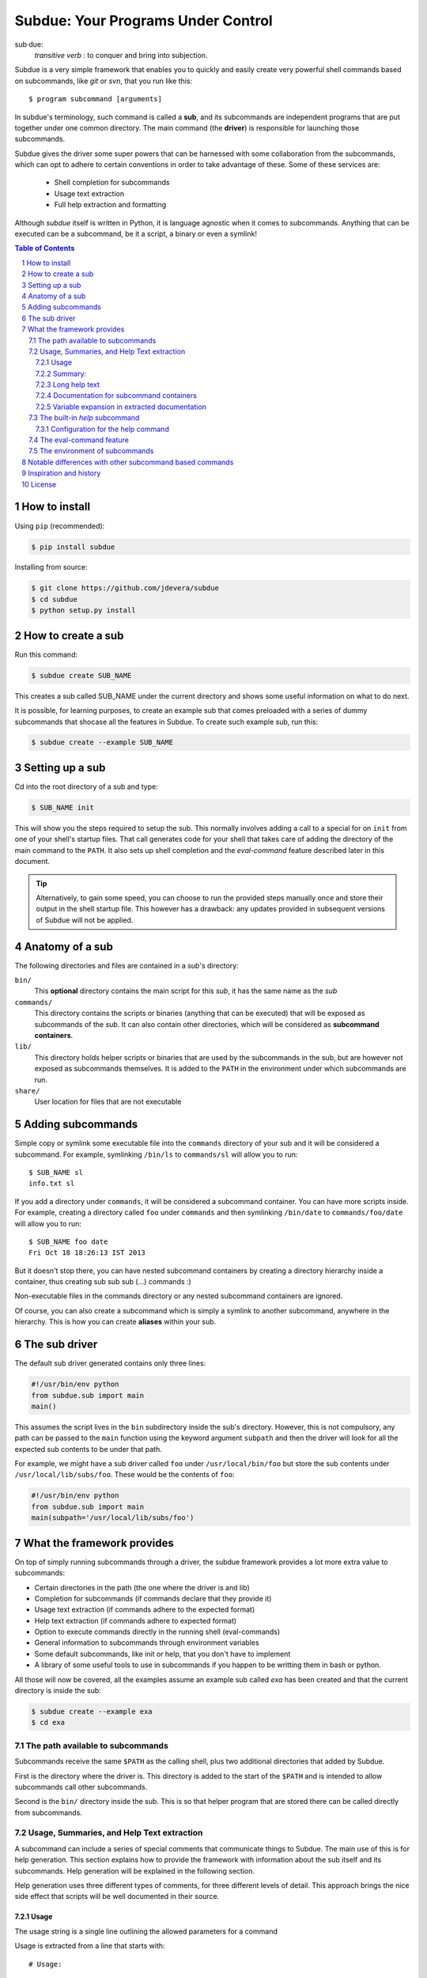 .. sectnum::

Subdue: Your Programs Under Control
===================================

sub·due:
    *transitive verb* : to conquer and bring into subjection.

Subdue is a very simple framework that enables you to quickly and easily create
very powerful shell commands based on subcommands, like *git* or *svn*,
that you run like this::

    $ program subcommand [arguments]

In subdue's terminology, such command is called a **sub**, and its subcommands
are independent programs that are put together under one common directory. The
main command (the **driver**) is responsible for launching those subcommands.

Subdue gives the driver some super powers that can be harnessed with some
collaboration from the subcommands, which can opt to adhere to certain
conventions in order to take advantage of these. Some of these services are:

 - Shell completion for subcommands
 - Usage text extraction
 - Full help extraction and formatting

Although *subdue* itself is written in Python, it is language agnostic when it
comes to subcommands. Anything that can be executed can be a subcommand, be it
a script, a binary or even a symlink!

.. contents:: Table of Contents

How to install
--------------

Using ``pip`` (recommended):

.. code::

    $ pip install subdue

Installing from source:

.. code:: bash

    $ git clone https://github.com/jdevera/subdue
    $ cd subdue
    $ python setup.py install

How to create a sub
-------------------

Run this command:

.. code:: bash

    $ subdue create SUB_NAME

This creates a sub called SUB_NAME under the current directory and shows some
useful information on what to do next.

It is possible, for learning purposes, to create an example sub that comes
preloaded with a series of dummy subcommands that shocase all the features in
Subdue. To create such example sub, run this:

.. code:: bash

    $ subdue create --example SUB_NAME

Setting up a sub
----------------

Cd into the root directory of a sub and type:

.. code:: bash

    $ SUB_NAME init

This will show you the steps required to setup the sub. This normally involves
adding a call to a special for on ``init`` from one of your shell's startup
files. That call generates code for your shell that takes care of adding the
directory of the main command to the ``PATH``. It also sets up shell completion
and the *eval-command* feature described later in this document.

.. Tip::
    Alternatively, to gain some speed, you can choose to run the provided steps
    manually once and store their output in the shell startup file. This
    however has a drawback: any updates provided in subsequent versions of
    Subdue will not be applied.

Anatomy of a sub
----------------

The following directories and files are contained in a *sub*'s directory:

``bin/``
    This **optional** directory contains the main script for this *sub*, it has
    the same name as the *sub*

``commands/``
    This directory contains the scripts or binaries (anything that can be
    executed) that will be exposed as subcommands of the *sub*. It can also
    contain other directories, which will be considered as **subcommand
    containers**.

``lib/``
    This directory holds helper scripts or binaries that are used by the
    subcommands in the sub, but are however not exposed as subcommands
    themselves.  It is added to the ``PATH`` in the environment under which
    subcommands are run.

``share/``
    User location for files that are not executable


Adding subcommands
------------------

Simple copy or symlink some executable file into the ``commands`` directory of
your sub and it will be considered a subcommand. For example, symlinking
``/bin/ls`` to ``commands/sl`` will allow you to run::

    $ SUB_NAME sl
    info.txt sl

If you add a directory under ``commands``, it will be considered a subcommand
container. You can have more scripts inside. For example, creating a directory
called ``foo`` under ``commands`` and then symlinking ``/bin/date`` to
``commands/foo/date`` will allow you to run::

    $ SUB_NAME foo date
    Fri Oct 18 18:26:13 IST 2013

But it doesn't stop there, you can have nested subcommand containers by
creating a directory hierarchy inside a container, thus creating sub sub sub
(...) commands :)

Non-executable files in the commands directory or any nested subcommand
containers are ignored.

Of course, you can also create a subcommand which is simply a symlink to
another subcommand, anywhere in the hierarchy. This is how you can create
**aliases** within your sub.


The sub driver
--------------

The default sub driver generated contains only three lines:

.. code:: python

    #!/usr/bin/env python
    from subdue.sub import main
    main()

This assumes the script lives in the ``bin`` subdirectory inside the sub's
directory. However, this is not compulsory, any path can be passed to the
``main`` function using the keyword argument ``subpath`` and then the driver will
look for all the expected sub contents to be under that path.

For example, we might have a sub driver called ``foo`` under ``/usr/local/bin/foo``
but store the sub contents under ``/usr/local/lib/subs/foo``. These would be the
contents of ``foo``:

.. code:: python

    #!/usr/bin/env python
    from subdue.sub import main
    main(subpath='/usr/local/lib/subs/foo')


What the framework provides
---------------------------

On top of simply running subcommands through a driver, the subdue framework
provides a lot more extra value to subcommands:

- Certain directories in the path (the one where the driver is and lib)
- Completion for subcommands (if commands declare that they provide it)
- Usage text extraction (if commands adhere to the expected format)
- Help text extraction (if commands adhere to expected format)
- Option to execute commands directly in the running shell (eval-commands)
- General information to subcommands through environment variables
- Some default subcommands, like init or help, that you don't have to implement
- A library of some useful tools to use in subcommands if you happen to be
  writting them in bash or python.

All those will now be covered, all the examples assume an example sub called
*exa* has been created and that the current directory is inside the sub:

.. code:: bash

    $ subdue create --example exa
    $ cd exa

The path available to subcommands
~~~~~~~~~~~~~~~~~~~~~~~~~~~~~~~~~

Subcommands receive the same ``$PATH`` as the calling shell, plus two
additional directories that added by Subdue.

First is the directory where the driver is.  This directory is added to the
start of the ``$PATH`` and is intended to allow subcommands call other
subcommands.

Second is the ``bin/`` directory inside the sub. This is so that helper program
that are stored there can be called directly from subcommands.

Usage, Summaries, and Help Text extraction
~~~~~~~~~~~~~~~~~~~~~~~~~~~~~~~~~~~~~~~~~~

A subcommand can include a series of special comments that communicate things
to Subdue. The main use of this is for help generation. This section explains
how to provide the framework with information about the sub itself and its
subcommands. Help generation will be explained in the following section.

Help generation uses three different types of comments, for three different
levels of detail. This approach brings the nice side effect that scripts will
be well documented in their source.

Usage
:::::

The usage string is a single line outlining the allowed parameters for a command

Usage is extracted from a line that starts with::

    # Usage:

Note that any space before or after the hash is not considered, but the comment
hash must be the first non-space character in the line in order to qualify as
usage indicator.

Whatever follows in the same line, after removing leading and trailing spaces
is regarded as the usage string for the subcommand.

For instance, the subcommand ``foo`` in the example sub contains the following
line::

    # Usage: exa foo [-e] [-o file]

Which means the usage string for ``foo`` is::

    exa foo [-e] [-o file]

The ``Usage`` directive must appear within the first 100 lines of a subcommand.

Summary:
::::::::

The summary is a single line that briefly explains what the subcommand does. It
follows the same convention as for the usage string, but the keyword is
``Summary``. For instance, the ``foo`` subcommand in the example sub has the
following line in its source::

    # Summary: Foo all foos

Which means the summary for ``foo`` is::

    Foo all foos

The ``Summary`` directive must appear within the first 100 lines of a
subcommand.

Long help text
::::::::::::::

The long help text is a block of text, one or more paragraphs long, that
explains in detail everything about the subcommand. Since the text can expand
to more than one line, Subdue tries to find the following comment in the source
of a subcommand::

    # Help:

And from then on, anything that follows it, for as long as lines **continue to
be commented out**, will be regarded as long help text. For instance, again
with ``foo``, this is an excerpt of its contents::

    # Help:
    # Foo all available foos and wait for all to be fooed.
    #
    # Options:
    #    -e       Only foo the even foos
    #    -o FILE  Write results to FILE
    #
    # Known Issues:
    # Foos that are fooed in December get reverted back to unfooed state in January

    # This comment is not part of the help text, since there was an
    # interruption in the comment flow.

All trailing spaces, leading spaces and comment hashes are removed and the
result is regarded as the long help text.

.. Note::
    Although the full help text might extend beyond the 100th line, the initial
    ``Help`` directive must be within the first 100 lines of the subcommand
    file.

Documentation for subcommand containers
:::::::::::::::::::::::::::::::::::::::

Subcommand containers are directories and as such, cannot follow any of the
comment convention outlined above. To circunvent this, Subdue reads all the
documentation for subcommand containers from a file called ``doc.txt`` that
sits directly under the container.

The same conventions outlined above apply. However, since a subcommand
container cannot contain options, its usage, if not specified in the file
``doc.txt``, will be generalised as::

    exa baz <command> [<args>]

Where ``exa`` is the sub's name and ``baz`` is the container.

There can also be a ``doc.txt`` file directly under the ``commands/`` directory
of a sub. In that case, only the ``Help`` directive is supported and anything
in the long help text will be shown in **all the help screens** in the sub. A
small description is the recommended contents for this file. In the example
sub, this file contains::

    # Help:
    # ===============================================================================
    #        _____                                _         ____          _     
    #       | ____|__  __ __ _  _ __ ___   _ __  | |  ___  / ___|  _   _ | |__  
    #       |  _|  \ \/ // _` || '_ ` _ \ | '_ \ | | / _ \ \___ \ | | | || '_ \ 
    #       | |___  >  <| (_| || | | | | || |_) || ||  __/  ___) || |_| || |_) |
    #       |_____|/_/\_\\__,_||_| |_| |_|| .__/ |_| \___| |____/  \__,_||_.__/ 
    #                                     |_|                                   
    #
    #                                Powered by Subdue
    #                                   Version 0.1
    # ===============================================================================

Variable expansion in extracted documentation
:::::::::::::::::::::::::::::::::::::::::::::

Subdue supports variable expansion in all extracted documentation. By default,
only the string ``%COMMAND%`` is expanded to the tokens that form the command,
starting with the sub name, followed by all the leading subcommand containers,
if any, and ending with the current subcommand name. For instance, a
hipotetical subcommand located under ``commands/this/is/an/example`` in the sub
called exa would get the string "``%COMMAND%``" replaced with "``exa this is an
example``".

This feature is intended to decouple the documentation contents of a subcommand
from its location. This will cover the case where a symlink is created to
provide an alias, since the help text for alias will then include the name of
the alias, rather than the original command.

More of these replacements can be performed by providing the driver's ``main``
with a dictionary as the ``doc_expansions`` parameter. The keys in this
dictionary are variable names that, when found in any of the help texts
(surrounded by ``%``) will be replaced by:

a) The corresponding value in the dictionary, if it is a string.
b) The result of running the corresponding value, if it is callable.

If the value or the result of the callable has a type other than string, it
will simply be converted to string before the expansion.

The callable is given the following arguments:

- The name of the variable
- The name of the sub
- A tuple containing all the tokens that lead up to the current command
- The full path of the sub root directory
- The path of the command, relative to the sub's root
- The number of rows in the current shell
- The number of colums in the current shell
- A boolean indicating if the subcommand is an *eval-command*

For reference, a callable that mirrors the behaviour of the default
``%COMMAND%`` expansion would be:

.. code:: python

    #!/usr/bin/env python
    from subdue.sub import main

    def COMMAND(_, subname, command_tokens, *args):
        return ((subname,) + command_tokens)

    main(doc_expansions={
        'COMMAND' : COMMAND
        })

.. Caution::
    Although possible, overloading the expansion for ``COMMAND`` can be
    confusing.

The built-in *help* subcommand
~~~~~~~~~~~~~~~~~~~~~~~~~~~~~~

All Subdue subs come packed with a powerful ``help`` subcommand that makes use
of all the documentation extracted from subcommands as explained in the
previous section.

The ``help`` subcommand can be called with no arguments to provide a top level
overview of the whole sub::

    $ exa help
    Usage: exa <command> [<args>]

    ===============================================================================
           _____                                _         ____          _     
          | ____|__  __ __ _  _ __ ___   _ __  | |  ___  / ___|  _   _ | |__  
          |  _|  \ \/ // _` || '_ ` _ \ | '_ \ | | / _ \ \___ \ | | | || '_ \ 
          | |___  >  <| (_| || | | | | || |_) || ||  __/  ___) || |_| || |_) |
          |_____|/_/\_\\__,_||_| |_| |_|| .__/ |_| \___| |____/  \__,_||_.__/ 
                                        |_|                                   

                                   Powered by Subdue
                                      Version 0.1
    ===============================================================================

    These are the available subcommands for exa:
          bar     Raise or lower the bar
       >> baz     Bazinga!
          distim  Make Gostak distim the doshes
          docs    Does a well documented nothing
          foo     Foo all foos
          undoc   --
          

    See 'exa help <command>' for information on a specific command.

This is where each part of this output comes from:

 - The Usage line is autogenerated and it is common for all subs
 - The banner comes from the sub's main ``doc.txt`` under the ``commands/``
   directory.
 - The line "These are the available..." is also common for all subs, it
   precedes a summary of the subcommands.
 - The subcommand summaries, as extracted from the subcommand files. If a
   subcommand does not provide a summary, a double hyphen ``--`` is shown in
   place of the summary.
 - The "See 'exa help <command>'..." line is also common for all subs.
    
The help command can alternatively be folowed by a subcommand in order to get
help for it::

    $ exa help foo
    Usage: exa foo [-e] [-o file]
    
    Foo all available foos and wait for all to be fooed.

    Options:
       -e       Only foo the even foos
       -o FILE  Write results to FILE

    Known Issues:
    Foos that are fooed in December get reverted back to unfooed state in January

In this case, both usage and long help text for the subcommands are presented
as extracted, if present.

If help is requested on a subcommand that is not documented, the following is
shown::

    $ exa help undoc
    This command isn't documented yet.

The same is shown for commands that don't have an Usage line, regardless of
whether they have long help text or not; they are considered *undocumented*. If
a subcommand has a usage line but not help text, the summary, if available,
will be shown after the Usage.

Note the chevrons (``>>``) before ``baz``. That means baz is a **subcommand
container**, rather than a command directly. This means ``baz`` is a directory
under ``commands/`` in the sub. Help can be requested for subcommand containers too::

    $ exa help baz
    Usage: exa baz <command> [<args>]

Configuration for the help command
::::::::::::::::::::::::::::::::::

The behaviour of the help command is highly configurable. The following
*switches and knobs* are available:

- Override the sub's main ``doc.txt`` with some custom text
- Override the default line that precedes the command summaries
- Override the name of the file where documentation for subcommand containers
  is stored (by default it is ``doc.txt``)
- Provide a callable to format the summary lines (gets all lines as a list of
  tuples with (name, summary or None, True if container else False))
- Provide a callable to format the long help text (this can be used to parse
  some markup and could allow writing help text in, for example, Markdown)

.. TODO Design the API for these

The eval-command feature
~~~~~~~~~~~~~~~~~~~~~~~~

The environment of subcommands    
~~~~~~~~~~~~~~~~~~~~~~~~~~~~~~~~~~

A subdue
Shell Completion
~~~~~~~~~~~~~~~~

Subdue provides shell completion at the driver level out of the box. This means
that after it has been set up correctly, a sub can get subcommand names
autocompleted in the shell.

Notable differences with other subcommand based commands
--------------------------------------------------------

Other subcommand based commands like git or any sub created using 37signal's
sub scan all the directories in the path looking for executable files that
start with the name of the main command. Subdue does not do that. A subcommand
must be included explicitly.

TODO: Provide an option (argument in main) to enable this?

Inspiration and history
-----------------------

Subdue is mainly inspired in a project called "sub" by 37 Signals. I started
using that but it was soon clear that it was too limited for my needs, mainly
its lack of support for multi-level subcommands. Although some attempts were
made to provide "sub" with "sub sub [sub...] commands", the code got too
complex to follow (sub is written in Bash scripting) and modify. I still tried
to add the feature, but shell scripting did not make for very clear code.

I wanted to add some more features to the very simple 'sub' project, but since
it had already become much more than a script gluing a couple of commands
together, I ditched shell scripting and started a rewrite in Python.

The overall structure was the same, there was a main monolithic file that had
all the logic and it lived within the sub. This turned out to be a problem when
I started to create more and more subs, since I found myself symlinking all
their drivers to the development repository in my box. This made me realised
that it would be better to make the drivers a thin layer on top of a powerful
central framework that one can upgrade once and take advantage of everywhere
instantaneously.

This meant a big redesign of everything from scratch, hence the start of a new
project with a new name: Subdue, with the idea that it will help bring a
collection of little scripts under the control of a meaningful common parent.


License
-------

Subdue is distributed under the MIT License. Please see the LICENSE file for
details.
